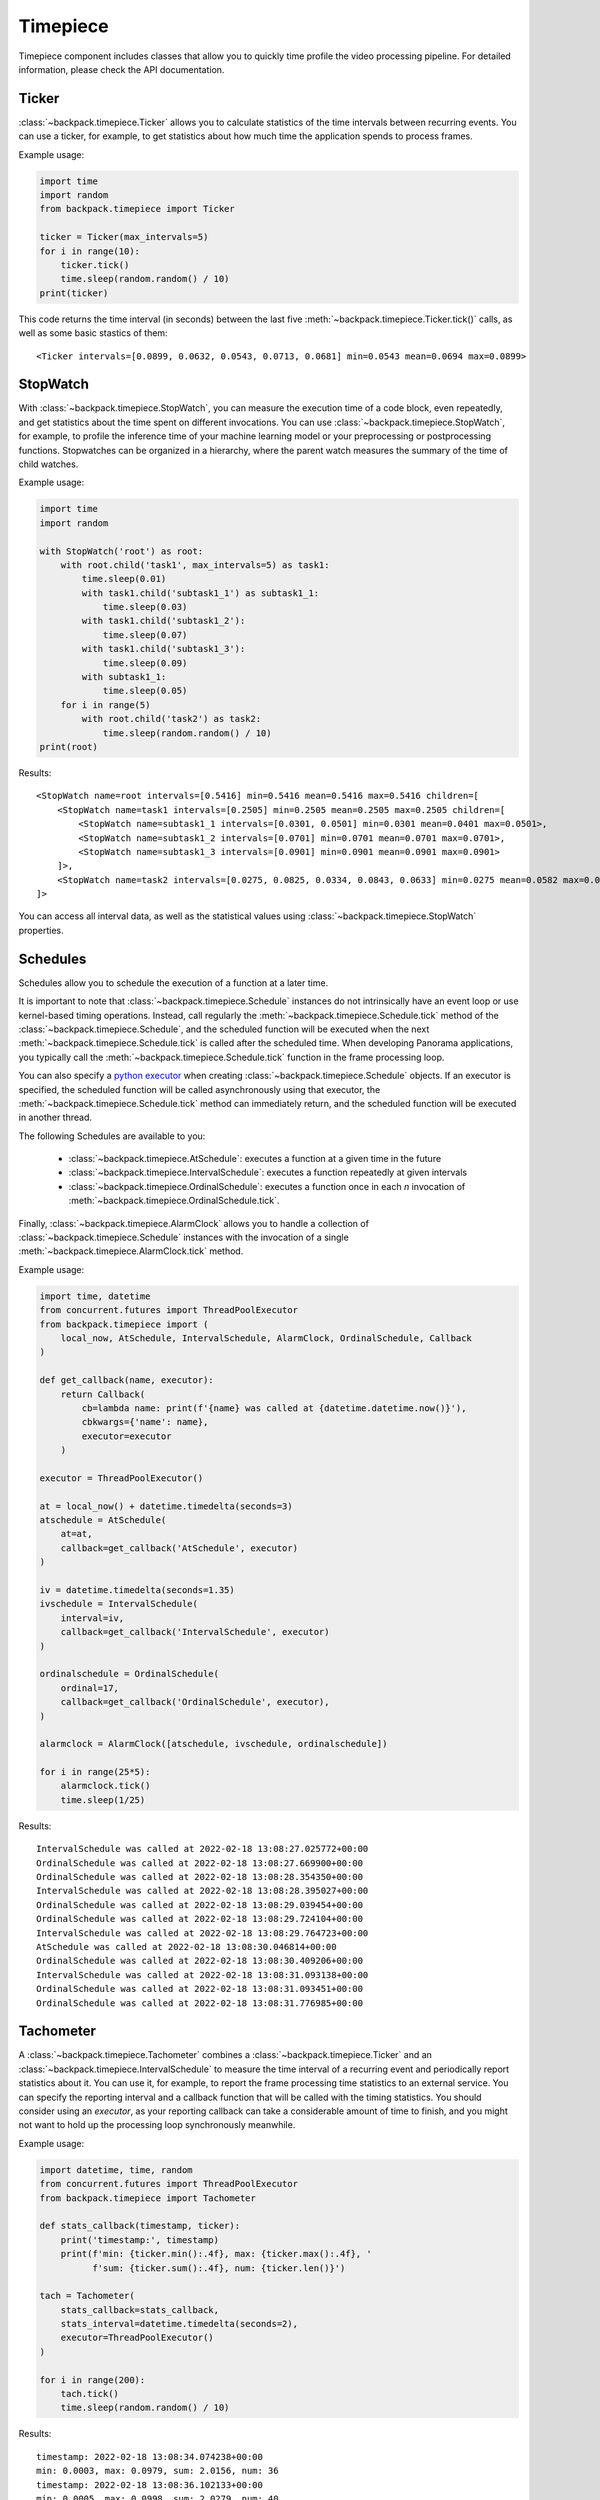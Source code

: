 .. _timepiece-readme:

Timepiece
---------

Timepiece component includes classes that allow you to quickly time profile the video processing 
pipeline. For detailed information, please check the API documentation.

Ticker
^^^^^^

:class:`~backpack.timepiece.Ticker` allows you to calculate statistics of the time intervals 
between recurring events. You can use a ticker, for example, to get statistics about how much time 
the application spends to process frames.

Example usage:

.. code-block:: python

    import time
    import random
    from backpack.timepiece import Ticker

    ticker = Ticker(max_intervals=5)
    for i in range(10):
        ticker.tick()
        time.sleep(random.random() / 10)
    print(ticker)

This code returns the time interval (in seconds) between the last five 
:meth:`~backpack.timepiece.Ticker.tick()` calls, as well as some basic stastics of them::

    <Ticker intervals=[0.0899, 0.0632, 0.0543, 0.0713, 0.0681] min=0.0543 mean=0.0694 max=0.0899>

StopWatch
^^^^^^^^^

With :class:`~backpack.timepiece.StopWatch`, you can measure the execution time of a code block, 
even repeatedly, and get statistics about the time spent on different invocations. You can use 
:class:`~backpack.timepiece.StopWatch`, for example, to profile the inference time of your machine 
learning model or your preprocessing or postprocessing functions. Stopwatches can be organized in 
a hierarchy, where the parent watch measures the summary of the time of child watches.

Example usage:

.. code-block:: python

    import time
    import random

    with StopWatch('root') as root:
        with root.child('task1', max_intervals=5) as task1:
            time.sleep(0.01)
            with task1.child('subtask1_1') as subtask1_1:
                time.sleep(0.03)
            with task1.child('subtask1_2'):
                time.sleep(0.07)
            with task1.child('subtask1_3'):
                time.sleep(0.09)
            with subtask1_1:
                time.sleep(0.05)
        for i in range(5)
            with root.child('task2') as task2:
                time.sleep(random.random() / 10)
    print(root)

Results::

    <StopWatch name=root intervals=[0.5416] min=0.5416 mean=0.5416 max=0.5416 children=[
        <StopWatch name=task1 intervals=[0.2505] min=0.2505 mean=0.2505 max=0.2505 children=[
            <StopWatch name=subtask1_1 intervals=[0.0301, 0.0501] min=0.0301 mean=0.0401 max=0.0501>, 
            <StopWatch name=subtask1_2 intervals=[0.0701] min=0.0701 mean=0.0701 max=0.0701>, 
            <StopWatch name=subtask1_3 intervals=[0.0901] min=0.0901 mean=0.0901 max=0.0901>
        ]>, 
        <StopWatch name=task2 intervals=[0.0275, 0.0825, 0.0334, 0.0843, 0.0633] min=0.0275 mean=0.0582 max=0.0843>
    ]>

You can access all interval data, as well as the statistical values using 
:class:`~backpack.timepiece.StopWatch` properties.

Schedules
^^^^^^^^^

Schedules allow you to schedule the execution of a function at a later time. 

It is important to note that :class:`~backpack.timepiece.Schedule` instances do not intrinsically
have an event loop or use kernel-based timing operations. Instead, call regularly the
:meth:`~backpack.timepiece.Schedule.tick` method of the :class:`~backpack.timepiece.Schedule`, and
the scheduled function will be executed when the next :meth:`~backpack.timepiece.Schedule.tick` is
called after the scheduled time. When developing Panorama applications, you typically call the
:meth:`~backpack.timepiece.Schedule.tick` function in the frame processing loop. 

You can also specify a `python executor`_ when creating :class:`~backpack.timepiece.Schedule`
objects. If an executor is specified, the scheduled function will be called asynchronously using
that executor, the :meth:`~backpack.timepiece.Schedule.tick` method can immediately return, and the
scheduled function will be executed in another thread.

.. _`python executor`: https://docs.python.org/3/library/concurrent.futures.html

The following Schedules are available to you:

 - :class:`~backpack.timepiece.AtSchedule`: executes a function at a given time in the future
 - :class:`~backpack.timepiece.IntervalSchedule`: executes a function repeatedly at given intervals
 - :class:`~backpack.timepiece.OrdinalSchedule`: executes a function once in each *n* invocation of
   :meth:`~backpack.timepiece.OrdinalSchedule.tick`.

Finally, :class:`~backpack.timepiece.AlarmClock` allows you to handle a collection of
:class:`~backpack.timepiece.Schedule` instances with the invocation of a single
:meth:`~backpack.timepiece.AlarmClock.tick` method.

Example usage:

.. code-block:: python

    import time, datetime
    from concurrent.futures import ThreadPoolExecutor
    from backpack.timepiece import (
        local_now, AtSchedule, IntervalSchedule, AlarmClock, OrdinalSchedule, Callback
    )

    def get_callback(name, executor):
        return Callback(
            cb=lambda name: print(f'{name} was called at {datetime.datetime.now()}'),
            cbkwargs={'name': name},
            executor=executor
        )

    executor = ThreadPoolExecutor()

    at = local_now() + datetime.timedelta(seconds=3)
    atschedule = AtSchedule(
        at=at, 
        callback=get_callback('AtSchedule', executor)
    )

    iv = datetime.timedelta(seconds=1.35)
    ivschedule = IntervalSchedule(
        interval=iv, 
        callback=get_callback('IntervalSchedule', executor)
    )

    ordinalschedule = OrdinalSchedule(
        ordinal=17, 
        callback=get_callback('OrdinalSchedule', executor), 
    )

    alarmclock = AlarmClock([atschedule, ivschedule, ordinalschedule])

    for i in range(25*5):
        alarmclock.tick()
        time.sleep(1/25)

Results::

    IntervalSchedule was called at 2022-02-18 13:08:27.025772+00:00
    OrdinalSchedule was called at 2022-02-18 13:08:27.669900+00:00
    OrdinalSchedule was called at 2022-02-18 13:08:28.354350+00:00
    IntervalSchedule was called at 2022-02-18 13:08:28.395027+00:00
    OrdinalSchedule was called at 2022-02-18 13:08:29.039454+00:00
    OrdinalSchedule was called at 2022-02-18 13:08:29.724104+00:00
    IntervalSchedule was called at 2022-02-18 13:08:29.764723+00:00
    AtSchedule was called at 2022-02-18 13:08:30.046814+00:00
    OrdinalSchedule was called at 2022-02-18 13:08:30.409206+00:00
    IntervalSchedule was called at 2022-02-18 13:08:31.093138+00:00
    OrdinalSchedule was called at 2022-02-18 13:08:31.093451+00:00
    OrdinalSchedule was called at 2022-02-18 13:08:31.776985+00:00


Tachometer
^^^^^^^^^^

A :class:`~backpack.timepiece.Tachometer` combines a :class:`~backpack.timepiece.Ticker` and an
:class:`~backpack.timepiece.IntervalSchedule` to measure the time interval of a recurring event and
periodically report statistics about it. You can use it, for example, to report the frame processing
time statistics to an external service. You can specify the reporting interval and a callback
function that will be called with the timing statistics. You should consider using an *executor*, as
your reporting callback can take a considerable amount of time to finish, and you might not want to
hold up the processing loop synchronously meanwhile.

Example usage:

.. code-block:: python

    import datetime, time, random
    from concurrent.futures import ThreadPoolExecutor
    from backpack.timepiece import Tachometer

    def stats_callback(timestamp, ticker):
        print('timestamp:', timestamp)
        print(f'min: {ticker.min():.4f}, max: {ticker.max():.4f}, '
              f'sum: {ticker.sum():.4f}, num: {ticker.len()}')

    tach = Tachometer(
        stats_callback=stats_callback, 
        stats_interval=datetime.timedelta(seconds=2),
        executor=ThreadPoolExecutor()
    )

    for i in range(200):
        tach.tick()
        time.sleep(random.random() / 10)

Results::

    timestamp: 2022-02-18 13:08:34.074238+00:00
    min: 0.0003, max: 0.0979, sum: 2.0156, num: 36
    timestamp: 2022-02-18 13:08:36.102133+00:00
    min: 0.0005, max: 0.0998, sum: 2.0279, num: 40
    timestamp: 2022-02-18 13:08:38.105702+00:00
    min: 0.0005, max: 0.0984, sum: 2.0036, num: 43
    timestamp: 2022-02-18 13:08:40.083832+00:00
    min: 0.0028, max: 0.0975, sum: 1.9781, num: 39


CWTachometer
^^^^^^^^^^^^

:class:`~backpack.timepiece.CWTachometer` is a :class:`~backpack.timepiece.Tachometer` subclass that
reports frame processing time statistics to `AWS CloudWatch Metrics` service. You can use this class
as a drop-in to your frame processing loop. It will give you detailed statistics about the behavior
the timing of your application and you can mount `CloudWatch alarms`_ on this metric to receive
email or SMS notifications when your application stops processing the video for whatever reason.

.. _`AWS CloudWatch Metrics`: https://docs.aws.amazon.com/AmazonCloudWatch/latest/monitoring/working_with_metrics.html
.. _`CloudWatch alarms`: https://docs.aws.amazon.com/AmazonCloudWatch/latest/monitoring/AlarmThatSendsEmail.html

To successfully use :class:`~backpack.timepiece.CWTachometer`, you should grant the execution of the
following operations to the Panorama Application IAM Role:

 - ``cloudwatch:PutMetricData``

The following example (a snippet from a Panorama Application implementation) shows you how you can
combine together :class:`~backpack.autoidentity.AutoIdentity` and
:class:`~backpack.timepiece.CWTachometer` to get frame processing time metrics in the CloudWatch
service of your AWS account:

.. code-block:: python

    from concurrent.futures import ThreadPoolExecutor
    import boto3
    from backpack.autoidentity import AutoIdentity
    from backpack.cwtacho import CWTachometer

    # You might want to read these values from Panorama application parameters
    service_region = 'us-east-1'
    device_region = 'us-east-1'

    class Application(panoramasdk.node):

        def __init__(self):
            super().__init__()
            self.session = boto3.Session(region_name=service_region)
            self.executor = ThreadPoolExecutor()
            self.auto_identity = AutoIdentity(device_region=device_region)
            self.tacho = CWTachometer(
                namespace='MyPanoramaMetrics',
                metric_name='frame_processing_time',
                dimensions={
                    'application_name': self.auto_identity.application_name or 'unknown',
                    'device_id': self.auto_identity.device_id or 'unknown',
                    'application_instance_id': self.auto_identity.application_instance_id or 'unknown'
                },
                executor=self.executor,
                boto3_session=self.session
            )

        def process_streams(self):

            # call Tachometer
            self.tacho.tick()

            # this  will block until next frame is available
            streams = self.inputs.video_in.get() 

            for stream in streams:
                # process stream.image here ...
                pass

            self.outputs.video_out.put(streams)

    def main():
        try:
            app = Application()
            while True:
                app.process_streams()
        except Exception:
            print('Exception during processing loop.')

    main()

For more information, refer to the :ref:`timepiece API documentation <timepiece-api>`.